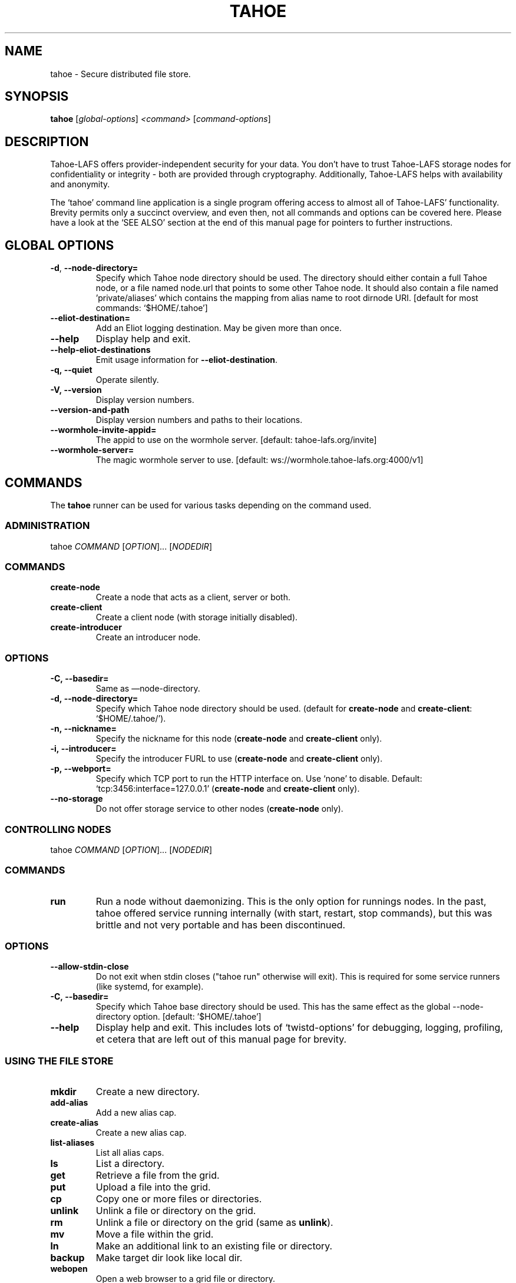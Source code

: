 .TH TAHOE 1 "March 2025" "Tahoe-LAFS \[em] tahoe command" "User Commands"
.SH NAME
tahoe \- Secure distributed file store.
.SH SYNOPSIS
.B tahoe
[\fI\,global-options\/\fR] \fI\,<command> \/\fR[\fI\,command-options\/\fR]
.SH DESCRIPTION
Tahoe-LAFS offers provider-independent security for your data.
You don't have to trust Tahoe-LAFS storage nodes for confidentiality or integrity - both are provided through cryptography.
Additionally, Tahoe-LAFS helps with availability and anonymity.

The `tahoe' command line application is a single program offering access to almost all of Tahoe-LAFS' functionality.
Brevity permits only a succinct overview, and even then, not all commands and options can be covered here.
Please have a look at the `SEE ALSO' section at the end of this manual page for pointers to further instructions.
.
.SH GLOBAL OPTIONS
.TP
\fB\-d\fR, \fB\-\-node\-directory=\fR
Specify which Tahoe node directory should be
used. The directory should either contain a
full Tahoe node, or a file named node.url that
points to some other Tahoe node. It should also
contain a file named 'private/aliases' which
contains the mapping from alias name to root
dirnode URI. [default for most commands:
\&`$HOME/.tahoe']
.TP
\fB\-\-eliot\-destination=\fR
Add an Eliot logging destination.  May be given
more than once.
.TP
\fB\-\-help\fR
Display help and exit.
.TP
\fB\-\-help\-eliot\-destinations\fR
Emit usage information for \fB\-\-eliot\-destination\fR.
.TP
.B \f[B]-q,\ --quiet\f[]
Operate silently.
.RS
.RE
.TP
.B \f[B]-V,\ --version\f[]
Display version numbers.
.RS
.RE
.TP
.B \f[B]--version-and-path\f[]
Display version numbers and paths to their locations.
.RS
.RE
.TP
\fB\-\-wormhole\-invite\-appid=\fR
The appid to use on the wormhole server.
[default: tahoe\-lafs.org/invite]
.TP
\fB\-\-wormhole\-server=\fR
The magic wormhole server to use. [default:
ws://wormhole.tahoe\-lafs.org:4000/v1]
.SH COMMANDS
.PP
The \f[B]tahoe\f[] runner can be used for various tasks depending
on the command used.
.SS ADMINISTRATION
.PP
tahoe \f[I]COMMAND\f[] [\f[I]OPTION\f[]]... [\f[I]NODEDIR\f[]]
.RS
.SS COMMANDS
.TP
.B \f[B]create-node\f[]
Create a node that acts as a client, server or both.
.TP
.B \f[B]create-client\f[]
Create a client node (with storage initially disabled).
.TP
.B \f[B]create-introducer\f[]
Create an introducer node.
.SS OPTIONS
.TP
.B \f[B]-C,\ --basedir=\f[]
Same as \[em]node-directory.
.TP
.B \f[B]-d,\ --node-directory=\f[]
Specify which Tahoe node directory should be used.
(default for \f[B]create-node\f[] and \f[B]create-client\f[]:
`$HOME/.tahoe/').
.TP
.B \f[B]-n,\ --nickname=\f[]
Specify the nickname for this node (\f[B]create-node\f[] and
\f[B]create-client\f[] only).
.TP
.B \f[B]-i,\ --introducer=\f[]
Specify the introducer FURL to use (\f[B]create-node\f[] and
\f[B]create-client\f[] only).
.TP
.B \f[B]-p,\ --webport=\f[]
Specify which TCP port to run the HTTP interface on.
Use `none' to disable.
Default: `tcp:3456:interface=127.0.0.1' (\f[B]create-node\f[] and
\f[B]create-client\f[] only).
.TP
.B \f[B]--no-storage\f[]
Do not offer storage service to other nodes (\f[B]create-node\f[]
only).
.RE
.SS CONTROLLING NODES
.PP
tahoe \f[I]COMMAND\f[] [\f[I]OPTION\f[]]... [\f[I]NODEDIR\f[]]
.SS COMMANDS
.TP
.B \f[B]run\f[]
Run a node without daemonizing.
This is the only option for runnings nodes.
In the past, tahoe offered service running internally (with start, restart,
stop commands), but this was brittle and not very portable and has been
discontinued.
.RS
.RE
.SS OPTIONS
.TP
.B \f[B]--allow-stdin-close\f[]
Do not exit when stdin closes ("tahoe run" otherwise will exit).
This is required for some service runners (like systemd, for example).
.RS
.RE
.TP
.B \f[B]-C,\ --basedir=\f[]
Specify which Tahoe base directory should be used.
This has the same effect as the global --node-directory option. [default: '$HOME/.tahoe']
.RS
.RE
.TP
.B \f[B]--help\f[]
Display help and exit.  This includes lots of `twistd-options' for debugging,
logging, profiling, et cetera that are left out of this manual page for
brevity.
.RS
.RE
.SS USING THE FILE STORE
.TP
.B \f[B]mkdir\f[]
Create a new directory.
.RS
.RE
.TP
.B \f[B]add-alias\f[]
Add a new alias cap.
.RS
.RE
.TP
.B \f[B]create-alias\f[]
Create a new alias cap.
.RS
.RE
.TP
.B \f[B]list-aliases\f[]
List all alias caps.
.RS
.RE
.TP
.B \f[B]ls\f[]
List a directory.
.RS
.RE
.TP
.B \f[B]get\f[]
Retrieve a file from the grid.
.RS
.RE
.TP
.B \f[B]put\f[]
Upload a file into the grid.
.RS
.RE
.TP
.B \f[B]cp\f[]
Copy one or more files or directories.
.RS
.RE
.TP
.B \f[B]unlink\f[]
Unlink a file or directory on the grid.
.RS
.RE
.TP
.B \f[B]rm\f[]
Unlink a file or directory on the grid (same as \f[B]unlink\f[]).
.RS
.RE
.TP
.B \f[B]mv\f[]
Move a file within the grid.
.RS
.RE
.TP
.B \f[B]ln\f[]
Make an additional link to an existing file or directory.
.RS
.RE
.TP
.B \f[B]backup\f[]
Make target dir look like local dir.
.RS
.RE
.TP
.B \f[B]webopen\f[]
Open a web browser to a grid file or directory.
.RS
.RE
.TP
.B \f[B]manifest\f[]
List all files/directories in a subtree.
.RS
.RE
.TP
.B \f[B]stats\f[]
Print statistics about all files/directories in a subtree.
.RS
.RE
.TP
.B \f[B]check\f[]
Check a single file or directory.
.RS
.RE
.TP
.B \f[B]deep-check\f[]
Check all files/directories reachable from a starting point
.RS
.RE
.SS OPTIONS
.PP
Please run `tahoe \f[I]COMMAND\f[] --help' for more details on each
command.
.SS DEBUGGING
.PP
tahoe debug \f[I]SUBCOMMAND\f[] [\f[I]OPTION\f[]]... [\f[I]PARAMETER\f[]]...
.SS SUBCOMMANDS
.TP
.B \f[B]dump-share\f[]
Unpack and display the contents of a share.
.RS
.RE
.TP
.B \f[B]dump-cap\f[]
Unpack a read-cap or write-cap.
.RS
.RE
.TP
.B \f[B]find-shares\f[]
Locate sharefiles in node directories.
.RS
.RE
.TP
.B \f[B]catalog-shares\f[]
Describe all shares in node dirs.
.RS
.RE
.TP
.B \f[B]corrupt-share\f[]
Corrupt a share by flipping a bit.
.RS
.RE
.PP
Please run e.g.\ `tahoe debug dump-share --help' for more
details on each subcommand.
.SH AUTHORS
.PP
Tahoe-LAFS has been written by Brian Warner, Zooko Wilcox-O'Hearn
and dozens of others.
This manpage was originally written by bertagaz.
.SH REPORTING BUGS
.PP
Please see <https://tahoe-lafs.org/trac/tahoe-lafs/wiki/HowToReportABug>.
.PP
For known security issues see
<https://tahoe-lafs.org/trac/tahoe-lafs/browser/docs/known_issues.rst>.
.PP
Tahoe-LAFS home page: <https://tahoe-lafs.org/>
.PP
tahoe-dev mailing list: <https://lists.tahoe-lafs.org/mailman/listinfo/tahoe-dev>
.SH COPYRIGHT
.PP
Copyright \@ 2006\[en]2013 The Tahoe-LAFS Software Foundation
.SH "SEE ALSO"
Run 'tahoe \fB\-\-help\fR' for an overview of commands and 'tahoe <command> \fB\-\-help\fR' for more details on each command.

See
.UR https://tahoe-lafs.readthedocs.io/
.UE
for more in-depth, longer-form documentation and step-by-step tutorials.
